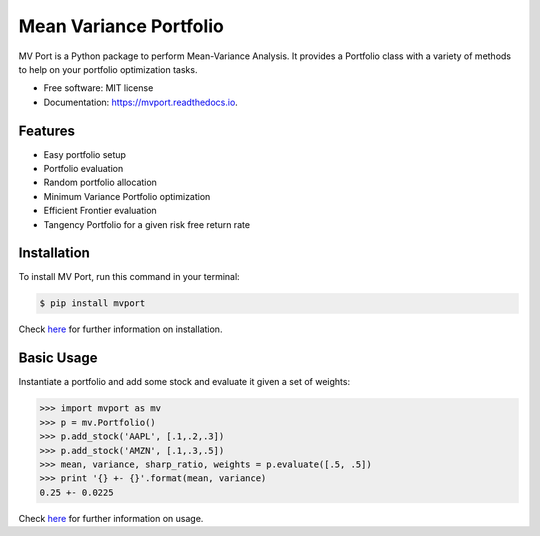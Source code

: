 =======================
Mean Variance Portfolio
=======================


.. image:: https://img.shields.io/pypi/v/mvport.svg
        :target: https://pypi.python.org/pypi/mvport

.. image:: https://img.shields.io/travis/condereis/mean-variance-portfolio.svg
        :target: https://travis-ci.org/condereis/mean-variance-portfolio

.. image:: https://readthedocs.org/projects/mean-variance-portfolio/badge/?version=latest
        :target: https://mean-variance-portfolio.readthedocs.io/en/latest/?badge=latest
        :alt: Documentation Status


.. image:: https://pyup.io/repos/github/condereis/mean-variance-portfolio/shield.svg
     :target: https://pyup.io/repos/github/condereis/mean-variance-portfolio/
     :alt: Updates



MV Port is a Python package to perform Mean-Variance Analysis. It provides a Portfolio class with a variety of methods to help on your portfolio optimization tasks.


* Free software: MIT license
* Documentation: https://mvport.readthedocs.io.

.. Modern portfolio theory (MPT), or mean-variance analysis, is a mathematical framework for assembling a portfolio of assets such that the expected return is maximized for a given level of risk. It is a formalization and extension of diversification in investing, the idea that owning different kinds of financial assets is less risky than owning only one type. Its key insight is that an asset's risk and return should not be assessed by itself, but by how it contributes to a portfolio's overall risk and return. It uses the variance of asset prices as a proxy for risk.

Features
--------

* Easy portfolio setup
* Portfolio evaluation
* Random portfolio allocation
* Minimum Variance Portfolio optimization
* Efficient Frontier evaluation
* Tangency Portfolio for a given risk free return rate


Installation
------------
To install MV Port, run this command in your terminal:

.. code:: bash

    $ pip install mvport

Check `here <https://mvport.readthedocs.io/en/latest/installation.html>`_  for further information on installation.

Basic Usage
-----------

Instantiate a portfolio and add some stock and evaluate it given a set of weights:

.. code:: python

    >>> import mvport as mv
    >>> p = mv.Portfolio()
    >>> p.add_stock('AAPL', [.1,.2,.3])
    >>> p.add_stock('AMZN', [.1,.3,.5])
    >>> mean, variance, sharp_ratio, weights = p.evaluate([.5, .5])
    >>> print '{} +- {}'.format(mean, variance)
    0.25 +- 0.0225

Check `here <https://mvport.readthedocs.io/en/latest/usage.html>`_  for further information on usage.